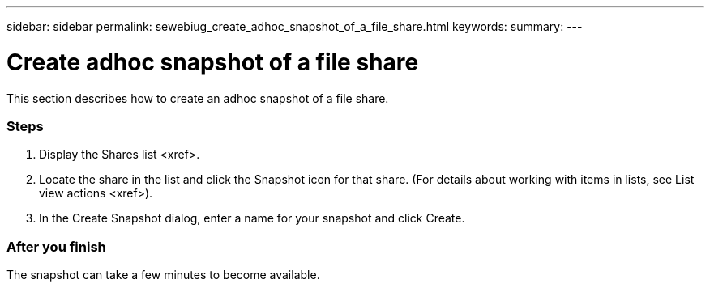 ---
sidebar: sidebar
permalink: sewebiug_create_adhoc_snapshot_of_a_file_share.html
keywords:
summary:
---

= Create adhoc snapshot of a file share
:hardbreaks:
:nofooter:
:icons: font
:linkattrs:
:imagesdir: ./media/

//
// This file was created with NDAC Version 2.0 (August 17, 2020)
//
// 2020-10-20 10:59:39.374015
//

[.lead]
This section describes how to create an adhoc snapshot of a file share.

=== Steps

. Display the Shares list <xref>.
. Locate the share in the list and click the Snapshot icon for that share. (For details about working with items in lists,  see List view actions <xref>).
. In the Create Snapshot dialog, enter a name for your snapshot and click Create.

=== After you finish

The snapshot can take a few minutes to become available.
